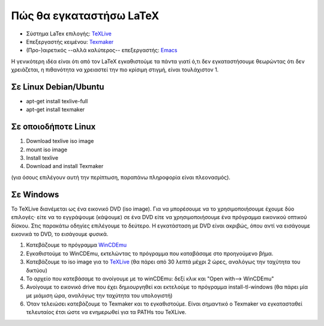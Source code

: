 **************************
Πώς θα εγκαταστήσω LaTeX
**************************

* Σύστημα LaTex επιλογής: `TeXLive <https://www.tug.org/texlive/>`_
* Επεξεργαστής κειμένου: `Texmaker <https://www.xm1math.net/texmaker/>`_
* (Προ-)αιρετικός --αλλά καλύτερος-- επεξεργαστής: `Emacs <https://www.gnu.org/software/emacs/>`_
 
Η γενικότερη ιδέα είναι ότι από τον LaTeX εγκαθιστούμε τα πάντα
γιατί ό,τι δεν εγκαταστήσουμε θεωρώντας ότι δεν χρειάζεται,
η πιθανότητα να χρειαστεί την πιο κρίσιμη στιγμή, είναι τουλάχιστον 1.


Σε Linux Debian/Ubuntu 
#######################

* apt-get install texlive-full
* apt-get install texmaker

Σε οποιοδήποτε Linux
######################

#. Download texlive iso image
#. mount iso image
#. Install texlive
#. Download and install Texmaker

(για όσους επιλέγουν αυτή την περίπτωση, παραπάνω πληροφορία είναι πλεονασμός).
   

Σε Windows
#############

Το TeXLive διανέμεται ως ένα εικονικό DVD (iso image). Για να μπορέσουμε
να το χρησιμοποιήσουμε έχουμε δύο επιλογές· είτε να το εγγράψουμε (κάψουμε)
σε ένα DVD είτε να χρησιμοποιήσουμε ένα πρόγραμμα εικονικού οπτικού δίσκου.
Στις παρακάτω οδηγίες επιλέγουμε το δεύτερο.  Η εγκατάσταση με DVD είναι
ακριβώς, όπου αντί να εισάγουμε εικονικά το DVD, το εισάγουμε φυσικά.

#. Κατεβάζουμε το πρόγραμμα `WinCDEmu <https://wincdemu.sysprogs.org/>`_
#. Εγκαθιστούμε το WinCDEmu, εκτελώντας το πρόγραμμα που καταβάσαμε στο προηγούμενο βήμα.
#. Κατεβάζουμε το iso image για το `TeXLive <http://ftp.ntua.gr/pub/tex/systems/texlive/Images/>`_ (θα πάρει από 30 λεπτά μέχρι 2 ώρες, αναλόγως την ταχύτητα του δικτύου)
#. Το αρχείο που κατεβάσαμε το ανοίγουμε με το winCDEmu: δεξί κλικ και "Open with--> WinCDEmu"
#. Ανοίγουμε το εικονικό drive που έχει δημιουργηθεί και εκτελούμε το πρόγραμμα install-tl-windows (θα πάρει μία με μιάμιση ώρα, αναλόγως την ταχύτητα του υπολογιστή)
#. Όταν τελειώσει κατεβάζουμε το Texmaker και το εγκαθιστούμε. Είναι σημαντικό ο Texmaker να εγκατασταθεί τελευταίος έτσι ώστε να ενημερωθεί για τα PATHs του TeXLive.

